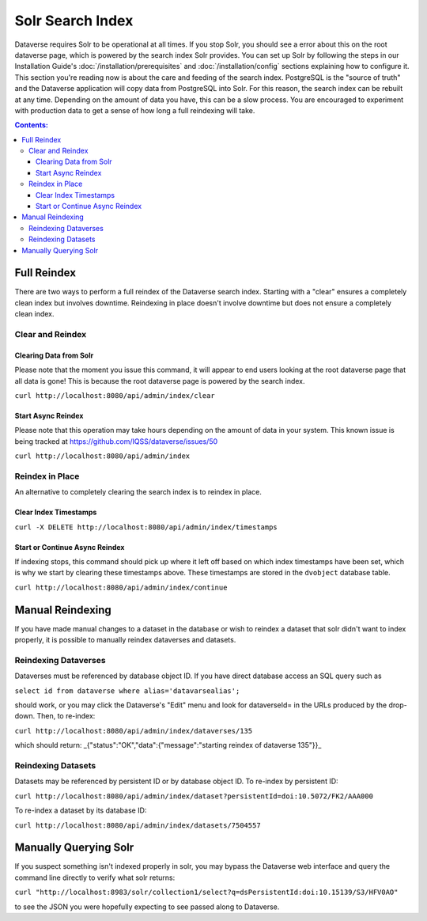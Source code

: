 Solr Search Index
=================

Dataverse requires Solr to be operational at all times. If you stop Solr, you should see a error about this on the root dataverse page, which is powered by the search index Solr provides. You can set up Solr by following the steps in our Installation Guide's :doc:`/installation/prerequisites` and :doc:`/installation/config` sections explaining how to configure it. This section you're reading now is about the care and feeding of the search index. PostgreSQL is the "source of truth" and the Dataverse application will copy data from PostgreSQL into Solr. For this reason, the search index can be rebuilt at any time. Depending on the amount of data you have, this can be a slow process. You are encouraged to experiment with production data to get a sense of how long a full reindexing will take.

.. contents:: Contents:
	:local:

Full Reindex
-------------

There are two ways to perform a full reindex of the Dataverse search index. Starting with a "clear" ensures a completely clean index but involves downtime. Reindexing in place doesn't involve downtime but does not ensure a completely clean index.

Clear and Reindex
+++++++++++++++++

Clearing Data from Solr
~~~~~~~~~~~~~~~~~~~~~~~

Please note that the moment you issue this command, it will appear to end users looking at the root dataverse page that all data is gone! This is because the root dataverse page is powered by the search index.

``curl http://localhost:8080/api/admin/index/clear``

Start Async Reindex
~~~~~~~~~~~~~~~~~~~

Please note that this operation may take hours depending on the amount of data in your system. This known issue is being tracked at https://github.com/IQSS/dataverse/issues/50

``curl http://localhost:8080/api/admin/index``

Reindex in Place
+++++++++++++++++

An alternative to completely clearing the search index is to reindex in place.

Clear Index Timestamps
~~~~~~~~~~~~~~~~~~~~~~

``curl -X DELETE http://localhost:8080/api/admin/index/timestamps``

Start or Continue Async Reindex
~~~~~~~~~~~~~~~~~~~~~~~~~~~~~~~

If indexing stops, this command should pick up where it left off based on which index timestamps have been set, which is why we start by clearing these timestamps above. These timestamps are stored in the ``dvobject`` database table.

``curl http://localhost:8080/api/admin/index/continue``

Manual Reindexing
-----------------

If you have made manual changes to a dataset in the database or wish to reindex a dataset that solr didn't want to index properly, it is possible to manually reindex dataverses and datasets.

Reindexing Dataverses
++++++++++++++++++++++

Dataverses must be referenced by database object ID. If you have direct database access an SQL query such as

``select id from dataverse where alias='datavarsealias';``

should work, or you may click the Dataverse's "Edit" menu and look for dataverseId= in the URLs produced by the drop-down. Then, to re-index:

``curl http://localhost:8080/api/admin/index/dataverses/135``

which should return: _{"status":"OK","data":{"message":"starting reindex of dataverse 135"}}_

Reindexing Datasets
++++++++++++++++++++

Datasets may be referenced by persistent ID or by database object ID. To re-index by persistent ID:

``curl http://localhost:8080/api/admin/index/dataset?persistentId=doi:10.5072/FK2/AAA000``

To re-index a dataset by its database ID:

``curl http://localhost:8080/api/admin/index/datasets/7504557``

Manually Querying Solr
----------------------

If you suspect something isn't indexed properly in solr, you may bypass the Dataverse web interface and query the command line directly to verify what solr returns:

``curl "http://localhost:8983/solr/collection1/select?q=dsPersistentId:doi:10.15139/S3/HFV0AO"``

to see the JSON you were hopefully expecting to see passed along to Dataverse.